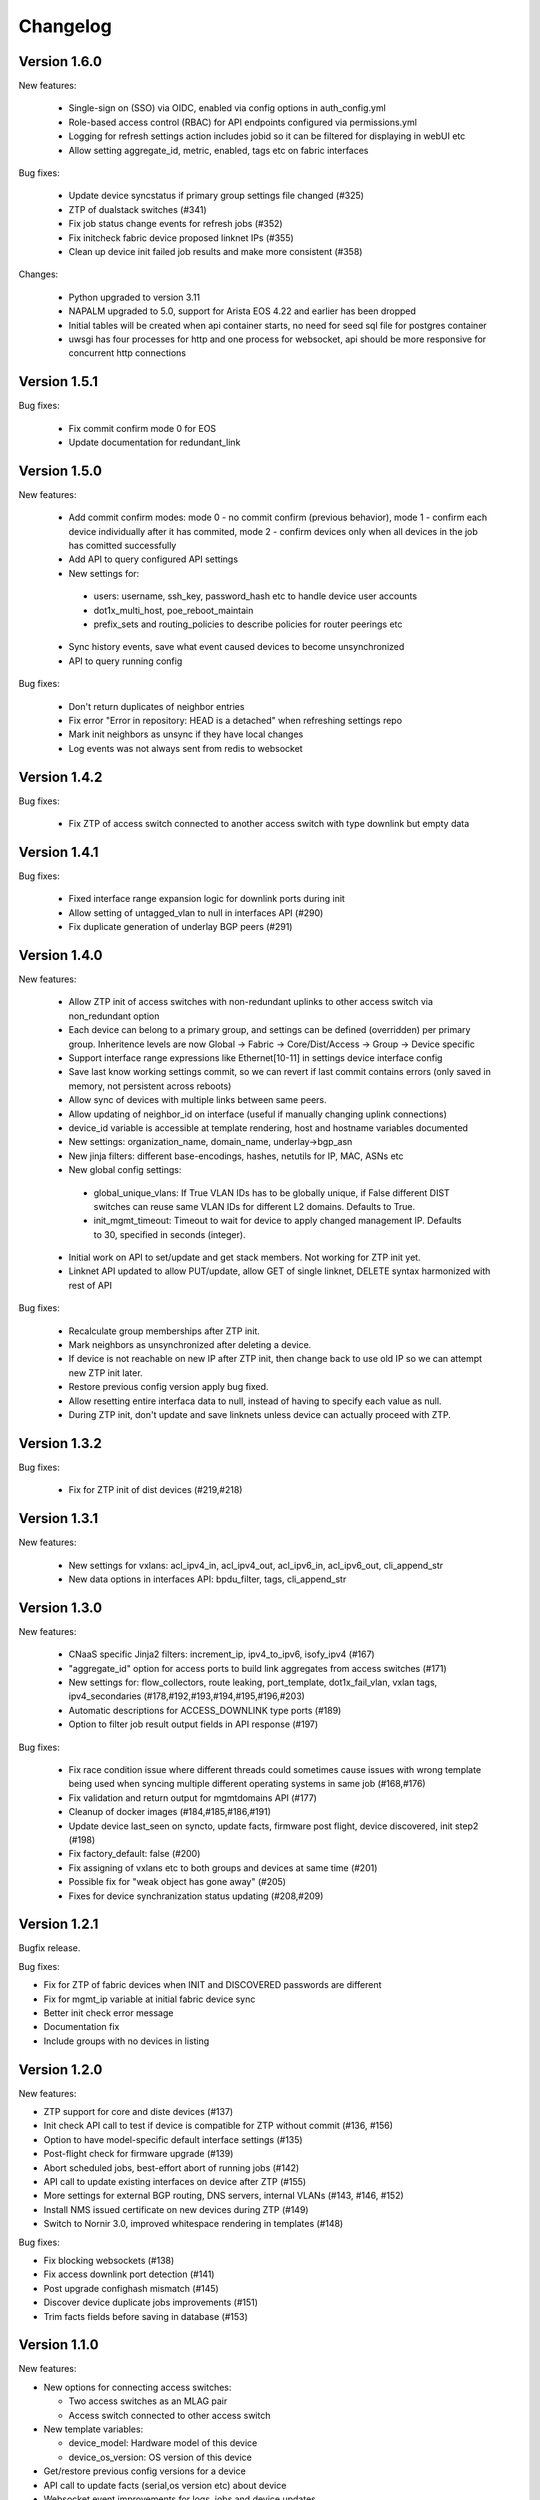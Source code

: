 Changelog
=========

Version 1.6.0
-------------

New features:

 - Single-sign on (SSO) via OIDC, enabled via config options in auth_config.yml
 - Role-based access control (RBAC) for API endpoints configured via permissions.yml
 - Logging for refresh settings action includes jobid so it can be filtered for displaying in webUI etc
 - Allow setting aggregate_id, metric, enabled, tags etc on fabric interfaces

Bug fixes:

 - Update device syncstatus if primary group settings file changed (#325)
 - ZTP of dualstack switches (#341)
 - Fix job status change events for refresh jobs (#352)
 - Fix initcheck fabric device proposed linknet IPs (#355)
 - Clean up device init failed job results and make more consistent (#358)

Changes:

 - Python upgraded to version 3.11
 - NAPALM upgraded to 5.0, support for Arista EOS 4.22 and earlier has been dropped
 - Initial tables will be created when api container starts, no need for seed sql file for postgres container
 - uwsgi has four processes for http and one process for websocket, api should be more responsive for concurrent http connections

Version 1.5.1
-------------

Bug fixes:

  - Fix commit confirm mode 0 for EOS
  - Update documentation for redundant_link

Version 1.5.0
-------------

New features:

 - Add commit confirm modes: mode 0 - no commit confirm (previous behavior), mode 1 - confirm each device individually
   after it has commited, mode 2 - confirm devices only when all devices in the job has comitted successfully
 - Add API to query configured API settings
 - New settings for:
  * users: username, ssh_key, password_hash etc to handle device user accounts
  * dot1x_multi_host, poe_reboot_maintain
  * prefix_sets and routing_policies to describe policies for router peerings etc
 - Sync history events, save what event caused devices to become unsynchronized
 - API to query running config

Bug fixes:

 - Don't return duplicates of neighbor entries
 - Fix error "Error in repository: HEAD is a detached" when refreshing settings repo
 - Mark init neighbors as unsync if they have local changes
 - Log events was not always sent from redis to websocket

Version 1.4.2
-------------

Bug fixes:

 - Fix ZTP of access switch connected to another access switch with type downlink but empty data

Version 1.4.1
-------------

Bug fixes:

 - Fixed interface range expansion logic for downlink ports during init
 - Allow setting of untagged_vlan to null in interfaces API (#290)
 - Fix duplicate generation of underlay BGP peers (#291)

Version 1.4.0
-------------

New features:

 - Allow ZTP init of access switches with non-redundant uplinks to other access switch via non_redundant option
 - Each device can belong to a primary group, and settings can be defined (overridden) per primary group.
   Inheritence levels are now Global -> Fabric -> Core/Dist/Access -> Group -> Device specific
 - Support interface range expressions like Ethernet[10-11] in settings device interface config
 - Save last know working settings commit, so we can revert if last commit contains errors
   (only saved in memory, not persistent across reboots)
 - Allow sync of devices with multiple links between same peers.
 - Allow updating of neighbor_id on interface (useful if manually changing uplink connections)
 - device_id variable is accessible at template rendering, host and hostname variables documented
 - New settings: organization_name, domain_name, underlay->bgp_asn
 - New jinja filters: different base-encodings, hashes, netutils for IP, MAC, ASNs etc
 - New global config settings:
  * global_unique_vlans: If True VLAN IDs has to be globally unique, if False
    different DIST switches can reuse same VLAN IDs for different L2 domains.
    Defaults to True.
  * init_mgmt_timeout: Timeout to wait for device to apply changed management IP.
    Defaults to 30, specified in seconds (integer).
 - Initial work on API to set/update and get stack members. Not working for ZTP init yet.
 - Linknet API updated to allow PUT/update, allow GET of single linknet, DELETE syntax harmonized with rest of API

Bug fixes:

 - Recalculate group memberships after ZTP init.
 - Mark neighbors as unsynchronized after deleting a device.
 - If device is not reachable on new IP after ZTP init, then change back to use old IP so we can
   attempt new ZTP init later.
 - Restore previous config version apply bug fixed.
 - Allow resetting entire interfaca data to null, instead of having to specify each value as null.
 - During ZTP init, don't update and save linknets unless device can actually proceed with ZTP.

Version 1.3.2
-------------

Bug fixes:

 - Fix for ZTP init of dist devices (#219,#218)

Version 1.3.1
-------------


New features:

 - New settings for vxlans: acl_ipv4_in, acl_ipv4_out, acl_ipv6_in, acl_ipv6_out, cli_append_str
 - New data options in interfaces API: bpdu_filter, tags, cli_append_str

Version 1.3.0
-------------

New features:

 - CNaaS specific Jinja2 filters: increment_ip, ipv4_to_ipv6, isofy_ipv4 (#167)
 - "aggregate_id" option for access ports to build link aggregates from access switches (#171)
 - New settings for: flow_collectors, route leaking, port_template, dot1x_fail_vlan, vxlan tags, ipv4_secondaries (#178,#192,#193,#194,#195,#196,#203)
 - Automatic descriptions for ACCESS_DOWNLINK type ports (#189)
 - Option to filter job result output fields in API response (#197)

Bug fixes:

 - Fix race condition issue where different threads could sometimes cause issues with
   wrong template being used when syncing multiple different operating systems in same job (#168,#176)
 - Fix validation and return output for mgmtdomains API (#177)
 - Cleanup of docker images (#184,#185,#186,#191)
 - Update device last_seen on syncto, update facts, firmware post flight, device discovered, init step2 (#198)
 - Fix factory_default: false (#200)
 - Fix assigning of vxlans etc to both groups and devices at same time (#201)
 - Possible fix for "weak object has gone away" (#205)
 - Fixes for device synchranization status updating (#208,#209)

Version 1.2.1
-------------

Bugfix release.

Bug fixes:

- Fix for ZTP of fabric devices when INIT and DISCOVERED passwords are different
- Fix for mgmt_ip variable at initial fabric device sync
- Better init check error message
- Documentation fix
- Include groups with no devices in listing

Version 1.2.0
-------------

New features:

- ZTP support for core and diste devices (#137)
- Init check API call to test if device is compatible for ZTP without commit (#136, #156)
- Option to have model-specific default interface settings (#135)
- Post-flight check for firmware upgrade (#139)
- Abort scheduled jobs, best-effort abort of running jobs (#142)
- API call to update existing interfaces on device after ZTP (#155)
- More settings for external BGP routing, DNS servers, internal VLANs (#143, #146, #152)
- Install NMS issued certificate on new devices during ZTP (#149)
- Switch to Nornir 3.0, improved whitespace rendering in templates (#148)

Bug fixes:

- Fix blocking websockets (#138)
- Fix access downlink port detection (#141)
- Post upgrade confighash mismatch (#145)
- Discover device duplicate jobs improvements (#151)
- Trim facts fields before saving in database (#153)

Version 1.1.0
-------------

New features:

- New options for connecting access switches:

  - Two access switches as an MLAG pair
  - Access switch connected to other access switch

- New template variables:

  - device_model: Hardware model of this device
  - device_os_version: OS version of this device

- Get/restore previous config versions for a device
- API call to update facts (serial,os version etc) about device
- Websocket event improvements for logs, jobs and device updates

Version 1.0.0
-------------

New features:

- Syncto for core devices
- Access interface updates via API calls, "port bounce"
- Static, BGP and OSPF external routing template support
- eBGP / EVPN fabric template support
- VXLAN definition improvements (dhcp relay, mtu)

Version 0.2.0
-------------

New features:

- Syncto for dist devices
- VXLAN definitions in settings
- Firmware upgrade for Arista

Version 0.1.0
-------------

Initial test release including device database, syncto and ZTP for access devices, git repository refresh etc.
